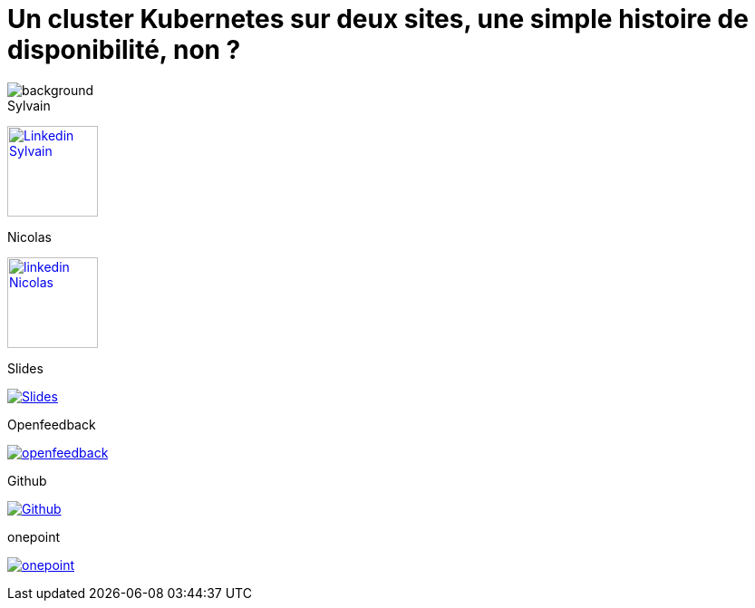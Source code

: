 [#links.columns.small-title.transparency]
= Un cluster Kubernetes sur deux sites, une simple histoire de disponibilité, non ?

image::k8s-2az.png[background, size=fill]

[.column]
--
[caption=]
.Sylvain
link:https://linkedin.com/in/sylvainmetayer[image:linkedin.png[alt="Linkedin Sylvain",width=100]]

[caption=]
.Nicolas
link:https://linkedin.com/in/nicolastrauwaen[image:linkedin.png[alt="linkedin Nicolas",width=100]]
--

[.column]
--
[caption=]
.Slides
link:https://sylvainmetayer.github.io/talk-k8s-2-az[image:favico.ico[alt="Slides"]]

[caption=]
.Openfeedback
link:https://openfeedback.io/cloud-toulouse-2025/0/noqFLsouCucbnVm6jbvf[image:openfeedback.png[alt="openfeedback"]]
--

[.column]
--
[caption=]
.Github
link:https://github.com/sylvainmetayer/talk-k8s-2-az/[image:github.svg[alt="Github"]]

[caption=]
.onepoint
link:https://www.groupeonepoint.com/fr/[image:logo.png[alt="onepoint"]]
--
